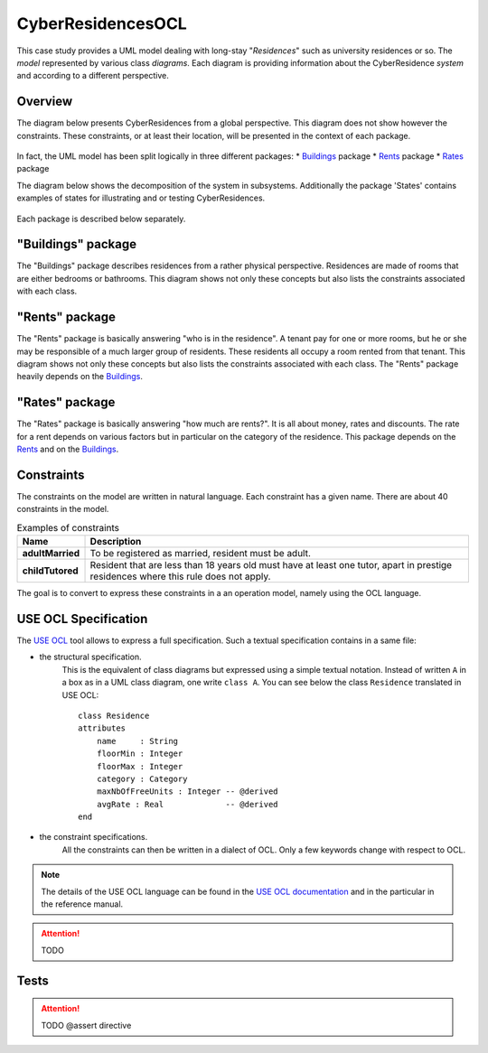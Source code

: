 CyberResidencesOCL
==================

This case study provides a UML model dealing with long-stay "*Residences*" such
as university residences or so. The *model* represented by various class
*diagrams*. Each diagram is providing information about the CyberResidence
*system* and according to a different perspective.

Overview
--------
The diagram below presents CyberResidences from a global perspective.
This diagram does not show however the constraints. These constraints, or
at least their location, will be presented in the context of each package.

.. figure:: media/CyberResidences_FullView.png
    :align: center

In fact, the UML model has been split logically in three different packages:
* Buildings_ package
* Rents_ package
* Rates_ package

The diagram below shows the decomposition of the system in subsystems.
Additionally the package 'States' contains examples of states for illustrating
and or testing CyberResidences.

.. figure:: media/CyberResidences_PackageView.png
    :align: center

Each package is described below separately.


.. _Buildings:

"Buildings" package
-------------------
The "Buildings" package describes residences from a rather physical
perspective. Residences are made of rooms that are either bedrooms or
bathrooms. This diagram shows not only these concepts but also lists
the constraints associated with each class.

.. figure:: media/Buildings_Constraints.png
    :align: center



.. _Rents:

"Rents" package
---------------
The "Rents" package is basically answering "who is in the residence". A tenant
pay for one or more rooms, but he or she may be responsible of a much larger
group of residents. These residents all occupy a room rented from that tenant.
This diagram shows not only these concepts but also lists the constraints
associated with each class. The "Rents" package heavily depends on the
Buildings_.

.. figure:: media/Rents_Constraints.png
    :align: center



.. _Rates:

"Rates" package
---------------
The "Rates" package is basically answering "how much are rents?". It is all
about money, rates and discounts. The rate for a rent depends on various
factors but in particular on the category of the residence. This package
depends on the Rents_ and on the Buildings_.

.. figure:: media/Rates_Constraints.png
   :align: center

Constraints
-----------
The constraints on the model are written in natural language. Each constraint
has a given name. There are about 40 constraints in the model.

.. .... tabularcolumns:: |C|C|

.. list-table:: Examples of constraints
    :widths: 15, 85
    :header-rows: 1
    :stub-columns: 1

    *
        * Name
        * Description
    *
        * adultMarried
        * To be registered as married, resident must be adult.

    *
        * childTutored
        * Resident that are less than 18 years old must have at least one
          tutor, apart in prestige residences where this rule does not
          apply.

The goal is to convert to express these constraints in a an operation model,
namely using the OCL language.

USE OCL Specification
---------------------

The `USE OCL`_ tool allows to express a full specification. Such a
textual specification contains in a same file:

* the structural specification.
    This is the equivalent of class diagrams but expressed using a simple
    textual notation. Instead of written ``A`` in a box as in a UML class
    diagram, one write ``class A``. You can see below the class ``Residence``
    translated in USE OCL::

                class Residence
                attributes
                    name     : String
                    floorMin : Integer
                    floorMax : Integer
                    category : Category
                    maxNbOfFreeUnits : Integer -- @derived
                    avgRate : Real             -- @derived
                end

* the constraint specifications.
    All the constraints can then be written in a dialect of OCL. Only a
    few keywords change with respect to OCL.

.. note::

    The details of the USE OCL language can be found in the
    `USE OCL documentation`_ and in the particular in the reference manual.


.. attention::

    TODO

Tests
-----

.. attention::

    TODO
    @assert directive



.. ............................................................................

.. _`USE OCL`: http://scribetools.readthedocs.org/en/latest/useocl
.. _`USE OCL documentation`: http://scribetools.readthedocs.org/en/latest/useocl/#documentation
